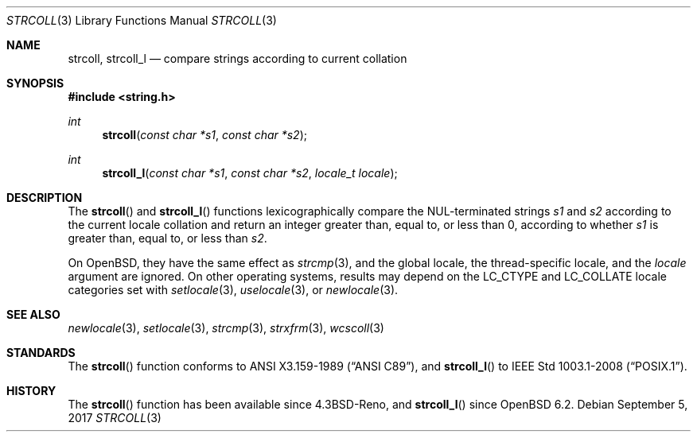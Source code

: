 .\"	$OpenBSD: strcoll.3,v 1.10 2017/09/05 03:16:13 schwarze Exp $
.\"
.\" Copyright (c) 1990, 1991 The Regents of the University of California.
.\" Copyright (c) 2017 Ingo Schwarze <schwarze@openbsd.org>
.\" All rights reserved.
.\"
.\" This code is derived from software contributed to Berkeley by
.\" Chris Torek and the American National Standards Committee X3,
.\" on Information Processing Systems.
.\"
.\" Redistribution and use in source and binary forms, with or without
.\" modification, are permitted provided that the following conditions
.\" are met:
.\" 1. Redistributions of source code must retain the above copyright
.\"    notice, this list of conditions and the following disclaimer.
.\" 2. Redistributions in binary form must reproduce the above copyright
.\"    notice, this list of conditions and the following disclaimer in the
.\"    documentation and/or other materials provided with the distribution.
.\" 3. Neither the name of the University nor the names of its contributors
.\"    may be used to endorse or promote products derived from this software
.\"    without specific prior written permission.
.\"
.\" THIS SOFTWARE IS PROVIDED BY THE REGENTS AND CONTRIBUTORS ``AS IS'' AND
.\" ANY EXPRESS OR IMPLIED WARRANTIES, INCLUDING, BUT NOT LIMITED TO, THE
.\" IMPLIED WARRANTIES OF MERCHANTABILITY AND FITNESS FOR A PARTICULAR PURPOSE
.\" ARE DISCLAIMED.  IN NO EVENT SHALL THE REGENTS OR CONTRIBUTORS BE LIABLE
.\" FOR ANY DIRECT, INDIRECT, INCIDENTAL, SPECIAL, EXEMPLARY, OR CONSEQUENTIAL
.\" DAMAGES (INCLUDING, BUT NOT LIMITED TO, PROCUREMENT OF SUBSTITUTE GOODS
.\" OR SERVICES; LOSS OF USE, DATA, OR PROFITS; OR BUSINESS INTERRUPTION)
.\" HOWEVER CAUSED AND ON ANY THEORY OF LIABILITY, WHETHER IN CONTRACT, STRICT
.\" LIABILITY, OR TORT (INCLUDING NEGLIGENCE OR OTHERWISE) ARISING IN ANY WAY
.\" OUT OF THE USE OF THIS SOFTWARE, EVEN IF ADVISED OF THE POSSIBILITY OF
.\" SUCH DAMAGE.
.\"
.Dd $Mdocdate: September 5 2017 $
.Dt STRCOLL 3
.Os
.Sh NAME
.Nm strcoll ,
.Nm strcoll_l
.Nd compare strings according to current collation
.Sh SYNOPSIS
.In string.h
.Ft int
.Fn strcoll "const char *s1" "const char *s2"
.Ft int
.Fn strcoll_l "const char *s1" "const char *s2" "locale_t locale"
.Sh DESCRIPTION
The
.Fn strcoll
and
.Fn strcoll_l
functions lexicographically compare the NUL-terminated strings
.Fa s1
and
.Fa s2
according to the current locale collation
and return an integer greater than, equal to, or less than 0,
according to whether
.Fa s1
is greater than, equal to, or less than
.Fa s2 .
.Pp
On
.Ox ,
they have the same effect as
.Xr strcmp 3 ,
and the global locale, the thread-specific locale, and the
.Fa locale
argument are ignored.
On other operating systems, results may depend on the
.Dv LC_CTYPE
and
.Dv LC_COLLATE
locale categories set with
.Xr setlocale 3 ,
.Xr uselocale 3 ,
or
.Xr newlocale 3 .
.Sh SEE ALSO
.Xr newlocale 3 ,
.Xr setlocale 3 ,
.Xr strcmp 3 ,
.Xr strxfrm 3 ,
.Xr wcscoll 3
.Sh STANDARDS
The
.Fn strcoll
function conforms to
.St -ansiC ,
and
.Fn strcoll_l
to
.St -p1003.1-2008 .
.Sh HISTORY
The
.Fn strcoll
function has been available since
.Bx 4.3 Reno ,
and
.Fn strcoll_l
since
.Ox 6.2 .
